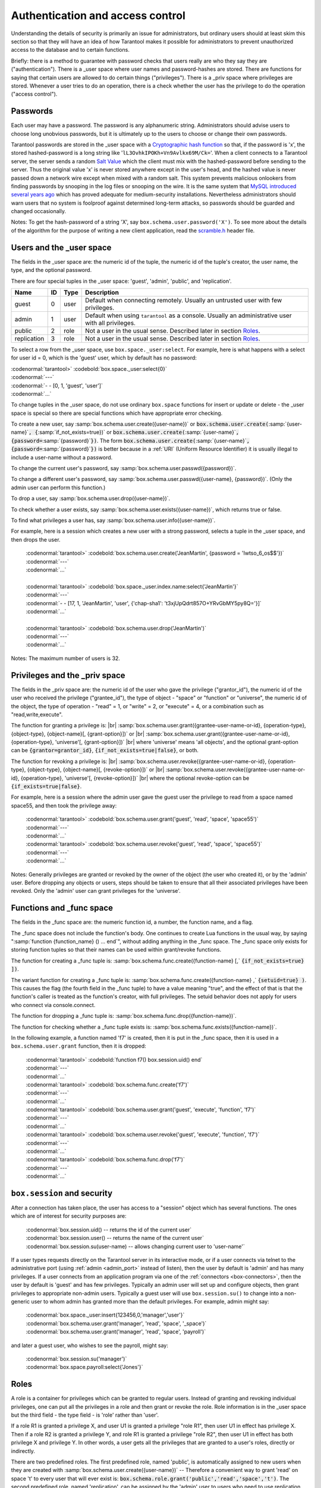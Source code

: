 .. _box-authentication:

-------------------------------------------------------------------------------
                    Authentication and access control
-------------------------------------------------------------------------------

Understanding the details of security is primarily an issue for administrators,
but ordinary users should at least skim this section so that they will have an
idea of how Tarantool makes it possible for administrators to prevent
unauthorized access to the database and to certain functions.

Briefly: there is a method to guarantee with password checks that users really
are who they say they are ("authentication"). There is a _user space where user
names and password-hashes are stored. There are functions for saying that
certain users are allowed to do certain things ("privileges"). There is a _priv
space where privileges are stored. Whenever a user tries to do an operation,
there is a check whether the user has the privilege to do the operation
("access control").

===========================================================
                        Passwords
===========================================================

Each user may have a password. The password is any alphanumeric string.
Administrators should advise users to choose long unobvious passwords, but it
is ultimately up to the users to choose or change their own passwords.

Tarantool passwords are stored in the _user space with a `Cryptographic hash function`_
so that, if the password is 'x', the stored hashed-password is a long string
like '``lL3OvhkIPOKh+Vn9Avlkx69M/Ck=``'. When a client connects to a Tarantool
server, the server sends a random `Salt Value`_ which the client must mix with the
hashed-password before sending to the server. Thus the original value 'x' is
never stored anywhere except in the user's head, and the hashed value is never
passed down a network wire except when mixed with a random salt. This system
prevents malicious onlookers from finding passwords by snooping in the log
files or snooping on the wire. It is the same system that `MySQL introduced
several years ago`_ which has proved adequate for medium-security installations.
Nevertheless administrators should warn users that no system is foolproof against
determined long-term attacks, so passwords should be guarded and changed occasionally.

Notes: To get the hash-password of a string 'X', say ``box.schema.user.password('X')``.
To see more about the details of the algorithm for the purpose of writing a new
client application, read the `scramble.h`_ header file.

.. _Cryptographic hash function: https://en.wikipedia.org/wiki/Cryptographic_hash
.. _Salt Value: https://en.wikipedia.org/wiki/Salt_%28cryptography%29
.. _MySQL introduced several years ago: http://dev.mysql.com/doc/refman/4.1/en/password-hashing.html
.. _scramble.h: https://github.com/tarantool/tarantool/blob/master/src/scramble.h

===========================================================
                Users and the _user space
===========================================================

The fields in the _user space are: the numeric id of the tuple, the numeric
id of the tuple's creator, the user name, the type, and the optional password.

There are four special tuples in the _user space: 'guest', 'admin', 'public', and 'replication'.

.. container:: table

    +-------------+----+------+--------------------------------------------------------+
    | Name        | ID | Type | Description                                            |
    +=============+====+======+========================================================+
    | guest       | 0  | user | Default when connecting remotely. Usually an untrusted |
    |             |    |      | user with few privileges.                              |
    +-------------+----+------+--------------------------------------------------------+
    | admin       | 1  | user | Default when using ``tarantool`` as a console. Usually |
    |             |    |      | an administrative user with all privileges.            |
    +-------------+----+------+--------------------------------------------------------+
    | public      | 2  | role | Not a user in the usual sense. Described later in      |
    |             |    |      | section `Roles`_.                                      |
    +-------------+----+------+--------------------------------------------------------+
    | replication | 3  | role | Not a user in the usual sense. Described later in      |
    |             |    |      | section `Roles`_.                                      |
    +-------------+----+------+--------------------------------------------------------+


To select a row from the _user space, use ``box.space._user:select``. For
example, here is what happens with a select for user id = 0, which is the
'guest' user, which by default has no password:

| :codenormal:`tarantool>` :codebold:`box.space._user:select{0}`
| :codenormal:`---`
| :codenormal:`- - [0, 1, 'guest', 'user']`
| :codenormal:`...`

To change tuples in the _user space, do not use ordinary ``box.space``
functions for insert or update or delete - the _user space is special so
there are special functions which have appropriate error checking.

To create a new user, say :samp:`box.schema.user.create({user-name})` or
:code:`box.schema.user.create(`:samp:`{user-name}`:code:`, {`:samp:`if_not_exists=true})` or
:code:`box.schema.user.create(`:samp:`{user-name}`:code:`, {password=`:samp:`{password}`:code:`})`. The form
:code:`box.schema.user.create(`:samp:`{user-name}`:code:`, {password=`:samp:`{password}`:code:`})` is better because
in a :ref:`URI` (Uniform Resource Identifier) it is usually illegal to include a
user-name without a password.

To change the current user's password, say :samp:`box.schema.user.passwd({password})`.

To change a different user's password, say :samp:`box.schema.user.passwd({user-name}, {password})`.
(Only the admin user can perform this function.)

To drop a user, say :samp:`box.schema.user.drop({user-name})`.

To check whether a user exists, say :samp:`box.schema.user.exists({user-name})`,
which returns true or false.

To find what privileges a user has, say :samp:`box.schema.user.info({user-name})`.

For example, here is a session which creates a new user with a strong password,
selects a tuple in the _user space, and then drops the user.

    | :codenormal:`tarantool>` :codebold:`box.schema.user.create('JeanMartin', {password = 'Iwtso_6_os$$'})`
    | :codenormal:`---`
    | :codenormal:`...`
    |
    | :codenormal:`tarantool>` :codebold:`box.space._user.index.name:select{'JeanMartin'}`
    | :codenormal:`---`
    | :codenormal:`- - [17, 1, 'JeanMartin', 'user', {'chap-sha1': 't3xjUpQdrt857O+YRvGbMY5py8Q='}]`
    | :codenormal:`...`
    |
    | :codenormal:`tarantool>` :codebold:`box.schema.user.drop('JeanMartin')`
    | :codenormal:`---`
    | :codenormal:`...`

Notes: The maximum number of users is 32.

===========================================================
               Privileges and the _priv space
===========================================================

The fields in the _priv space are:
the numeric id of the user who gave the privilege ("grantor_id"),
the numeric id of the user who received the privilege ("grantee_id"),
the type of object - "space" or "function" or "universe",
the numeric id of the object,
the type of operation - "read" = 1, or "write" = 2, or
"execute" = 4, or a combination such as "read,write,execute".

The function for granting a privilege is: |br|
:samp:`box.schema.user.grant({grantee-user-name-or-id}, {operation-type}, {object-type}, {object-name}[, {grant-option}])`
or |br|
:samp:`box.schema.user.grant({grantee-user-name-or-id}, {operation-type}, 'universe'[, {grant-option}])` |br|
where 'universe' means 'all objects',
and the optional grant-option can be :code:`{grantor=grantor_id}`,
:code:`{if_not_exists=true|false}`, or both.

The function for revoking a privilege is: |br|
:samp:`box.schema.user.revoke({grantee-user-name-or-id}, {operation-type}, {object-type}, {object-name}[, {revoke-option}])`
or |br|
:samp:`box.schema.user.revoke({grantee-user-name-or-id}, {operation-type}, 'universe'[, {revoke-option}])` |br|
where the optional revoke-option can be :code:`{if_exists=true|false}`.

For example, here is a session where the admin user gave the guest user the
privilege to read from a space named space55, and then took the privilege away:

    | :codenormal:`tarantool>` :codebold:`box.schema.user.grant('guest', 'read', 'space', 'space55')`
    | :codenormal:`---`
    | :codenormal:`...`
    | :codenormal:`tarantool>` :codebold:`box.schema.user.revoke('guest', 'read', 'space', 'space55')`
    | :codenormal:`---`
    | :codenormal:`...`

Notes: Generally privileges are granted or revoked by the owner of the object (the
user who created it), or by the 'admin' user. Before dropping any objects
or users, steps should be taken to ensure that all their associated
privileges have been revoked. Only the 'admin' user can grant privileges for the 'universe'.


===========================================================
                Functions and _func space
===========================================================

The fields in the _func space are: the numeric function id, a number,
the function name, and a flag.

The _func space does not include the function's body. One continues to
create Lua functions in the usual way, by saying
":samp:`function {function_name} () ... end`", without adding anything in the
_func space. The _func space only exists for storing function tuples so
that their names can be used within grant/revoke functions.

The function for creating a _func tuple is:
:samp:`box.schema.func.create({function-name} [,` :code:`{if_not_exists=true} ])`.

The variant function for creating a _func tuple is:
:samp:`box.schema.func.create({function-name} ,` :code:`{setuid=true} )`.
This causes the flag (the fourth field in the _func tuple) to have
a value meaning "true", and the effect of that is that the
function's caller is treated as the function's creator,
with full privileges. The setuid behavior does not apply for
users who connect via console.connect.

The function for dropping a _func tuple is:
:samp:`box.schema.func.drop({function-name})`.

The function for checking whether a _func tuple exists is:
:samp:`box.schema.func.exists({function-name})`.

In the following example, a function named 'f7' is created, then it is put in
the _func space, then it is used in a ``box.schema.user.grant`` function,
then it is dropped:

    | :codenormal:`tarantool>` :codebold:`function f7() box.session.uid() end`
    | :codenormal:`---`
    | :codenormal:`...`
    | :codenormal:`tarantool>` :codebold:`box.schema.func.create('f7')`
    | :codenormal:`---`
    | :codenormal:`...`
    | :codenormal:`tarantool>` :codebold:`box.schema.user.grant('guest', 'execute', 'function', 'f7')`
    | :codenormal:`---`
    | :codenormal:`...`
    | :codenormal:`tarantool>` :codebold:`box.schema.user.revoke('guest', 'execute', 'function', 'f7')`
    | :codenormal:`---`
    | :codenormal:`...`
    | :codenormal:`tarantool>` :codebold:`box.schema.func.drop('f7')`
    | :codenormal:`---`
    | :codenormal:`...`

===========================================================
             ``box.session`` and security
===========================================================

After a connection has taken place, the user has access to a "session" object
which has several functions. The ones which are of interest for security
purposes are:

    | :codenormal:`box.session.uid()         -- returns the id of the current user`
    | :codenormal:`box.session.user()        -- returns the name of the current user`
    | :codenormal:`box.session.su(user-name) -- allows changing current user to 'user-name'`

If a user types requests directly on the Tarantool server in its interactive
mode, or if a user connects via telnet to the administrative port (using :ref:`admin <admin_port>`
instead of listen), then the user by default is 'admin' and has many privileges.
If a user connects from an application program via one of the :ref:`connectors <box-connectors>`, then
the user by default is 'guest' and has few privileges. Typically an admin user
will set up and configure objects, then grant privileges to appropriate non-admin
users. Typically a guest user will use ``box.session.su()`` to change into a non-generic
user to whom admin has granted more than the default privileges. For example,
admin might say:

.. _connectors: :doc:`../connectors/index`

    | :codenormal:`box.space._user:insert{123456,0,'manager','user'}`
    | :codenormal:`box.schema.user.grant('manager', 'read', 'space', '_space')`
    | :codenormal:`box.schema.user.grant('manager', 'read', 'space', 'payroll')`

and later a guest user, who wishes to see the payroll, might say:

    | :codenormal:`box.session.su('manager')`
    | :codenormal:`box.space.payroll:select{'Jones'}`

===========================================================
                         Roles
===========================================================

A role is a container for privileges which can be granted to regular users.
Instead of granting and revoking individual privileges, one can put all the
privileges in a role and then grant or revoke the role. Role information is
in the _user space but the third field - the type field - is 'role' rather
than 'user'.

If a role R1 is granted a privilege X, and user U1 is granted a privilege
"role R1", then user U1 in effect has privilege X. Then if a role R2 is
granted a privilege Y, and role R1 is granted a privilege "role R2",
then user U1 in effect has both privilege X and privilege Y. In other words,
a user gets all the privileges that are granted to a user's roles, directly
or indirectly.

.. module:: box.schema.role

.. function:: create(role-name [, {if_not_exists=true} ] )

    Create a new role.

.. function:: grant(role-name, privilege)

    Put a privilege in a role.

.. function:: revoke(role-name, privilege)

    Take a privilege out of a role.

.. function:: drop(role-name)

    Drop a role.

.. function:: grant(role-name, 'execute', 'role', role-name)

    Grant a role to a role.

.. function:: revoke(role-name, 'execute', 'role', role-name)

    Revoke a role from a role.

.. function:: exists(role-name)

    Check whether a role exists.
    Returns (type = boolean) true if role-name identifies a role, otherwise false.

.. module:: box.schema.user

.. function:: grant(user-name, 'execute', 'role', role-name)

    Grant a role to a user.

.. function:: revoke(user-name, 'execute', 'role', role-name)

    Revoke a role from a user.

There are two predefined roles. The first predefined role, named 'public', is automatically assigned
to new users when they are created with :samp:`box.schema.user.create({user-name})` --
Therefore a convenient way to grant 'read' on space 't' to every user that
will ever exist is: :code:`box.schema.role.grant('public','read','space','t')`.
The second predefined role, named 'replication', can be assigned
by the 'admin' user to users who need to use
replication features.

================================================================
                         Example showing a role within a role
================================================================

In this example, a new user named U1 will insert a new tuple into a new space
named T, and will succeed even though user U1 has no direct privilege to do
such an insert -- that privilege is inherited from role R1, which in turn
inherits from role R2.

.. code-block:: lua

    -- This example will work for a user with many privileges, such as 'admin'
    box.schema.space.create('T')
    box.space.T:create_index('primary',{})
    -- Create a user U1 so that later it's possible to say box.session.su('U1')
    box.schema.user.create('U1')
    -- Create two roles, R1 and R2
    box.schema.role.create('R1')
    box.schema.role.create('R2')
    -- Grant role R2 to role R1 and role R1 to U1 (order doesn't matter)
    box.schema.role.grant('R1','execute','role','R2')
    box.schema.user.grant('U1','execute','role','R1')
    -- Grant read and execute privileges to R2 (but not to R1 and not to U1)
    box.schema.role.grant('R2','read,write','space','T')
    box.schema.role.grant('R2','execute','universe')
    -- Use box.session.su to say "now become user U1"
    box.session.su('U1')
    -- The following insert succeeds because U1 in effect has write privilege on T
    box.space.T:insert{1}
